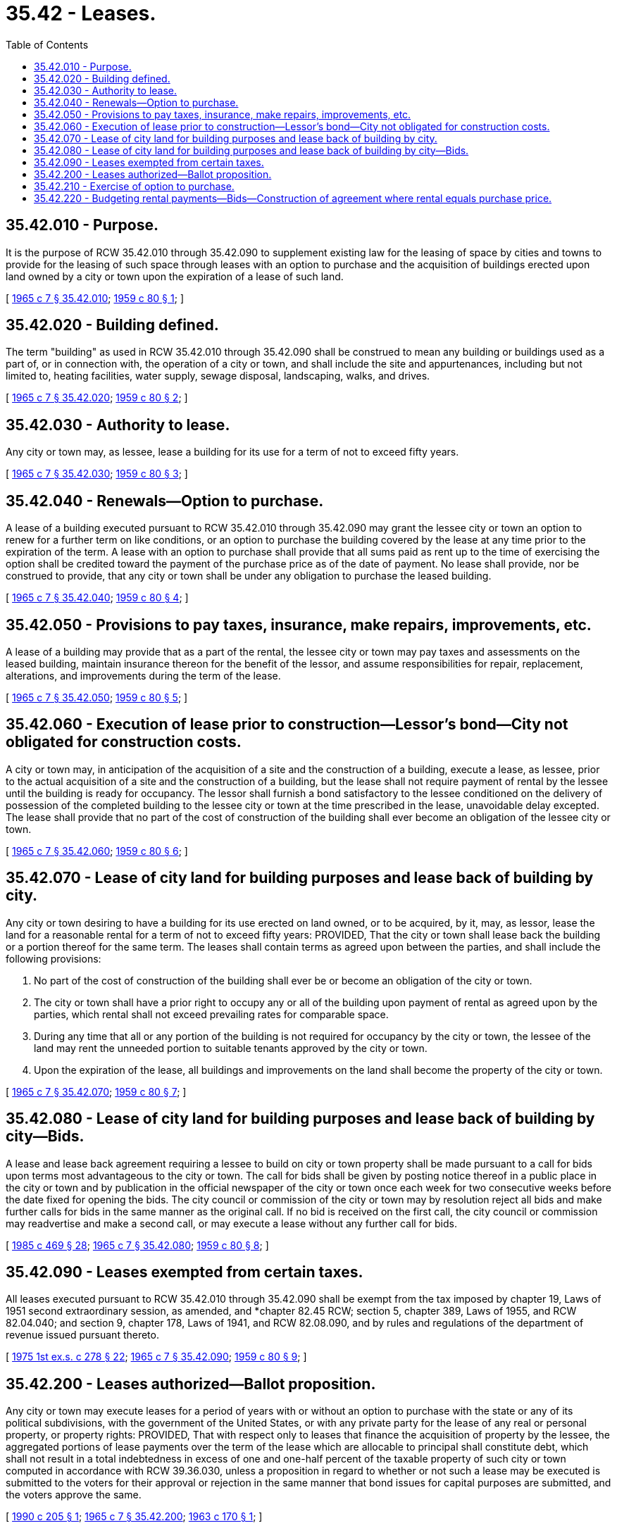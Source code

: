 = 35.42 - Leases.
:toc:

== 35.42.010 - Purpose.
It is the purpose of RCW 35.42.010 through 35.42.090 to supplement existing law for the leasing of space by cities and towns to provide for the leasing of such space through leases with an option to purchase and the acquisition of buildings erected upon land owned by a city or town upon the expiration of a lease of such land.

[ http://leg.wa.gov/CodeReviser/documents/sessionlaw/1965c7.pdf?cite=1965%20c%207%20§%2035.42.010[1965 c 7 § 35.42.010]; http://leg.wa.gov/CodeReviser/documents/sessionlaw/1959c80.pdf?cite=1959%20c%2080%20§%201[1959 c 80 § 1]; ]

== 35.42.020 - Building defined.
The term "building" as used in RCW 35.42.010 through 35.42.090 shall be construed to mean any building or buildings used as a part of, or in connection with, the operation of a city or town, and shall include the site and appurtenances, including but not limited to, heating facilities, water supply, sewage disposal, landscaping, walks, and drives.

[ http://leg.wa.gov/CodeReviser/documents/sessionlaw/1965c7.pdf?cite=1965%20c%207%20§%2035.42.020[1965 c 7 § 35.42.020]; http://leg.wa.gov/CodeReviser/documents/sessionlaw/1959c80.pdf?cite=1959%20c%2080%20§%202[1959 c 80 § 2]; ]

== 35.42.030 - Authority to lease.
Any city or town may, as lessee, lease a building for its use for a term of not to exceed fifty years.

[ http://leg.wa.gov/CodeReviser/documents/sessionlaw/1965c7.pdf?cite=1965%20c%207%20§%2035.42.030[1965 c 7 § 35.42.030]; http://leg.wa.gov/CodeReviser/documents/sessionlaw/1959c80.pdf?cite=1959%20c%2080%20§%203[1959 c 80 § 3]; ]

== 35.42.040 - Renewals—Option to purchase.
A lease of a building executed pursuant to RCW 35.42.010 through 35.42.090 may grant the lessee city or town an option to renew for a further term on like conditions, or an option to purchase the building covered by the lease at any time prior to the expiration of the term. A lease with an option to purchase shall provide that all sums paid as rent up to the time of exercising the option shall be credited toward the payment of the purchase price as of the date of payment. No lease shall provide, nor be construed to provide, that any city or town shall be under any obligation to purchase the leased building.

[ http://leg.wa.gov/CodeReviser/documents/sessionlaw/1965c7.pdf?cite=1965%20c%207%20§%2035.42.040[1965 c 7 § 35.42.040]; http://leg.wa.gov/CodeReviser/documents/sessionlaw/1959c80.pdf?cite=1959%20c%2080%20§%204[1959 c 80 § 4]; ]

== 35.42.050 - Provisions to pay taxes, insurance, make repairs, improvements, etc.
A lease of a building may provide that as a part of the rental, the lessee city or town may pay taxes and assessments on the leased building, maintain insurance thereon for the benefit of the lessor, and assume responsibilities for repair, replacement, alterations, and improvements during the term of the lease.

[ http://leg.wa.gov/CodeReviser/documents/sessionlaw/1965c7.pdf?cite=1965%20c%207%20§%2035.42.050[1965 c 7 § 35.42.050]; http://leg.wa.gov/CodeReviser/documents/sessionlaw/1959c80.pdf?cite=1959%20c%2080%20§%205[1959 c 80 § 5]; ]

== 35.42.060 - Execution of lease prior to construction—Lessor's bond—City not obligated for construction costs.
A city or town may, in anticipation of the acquisition of a site and the construction of a building, execute a lease, as lessee, prior to the actual acquisition of a site and the construction of a building, but the lease shall not require payment of rental by the lessee until the building is ready for occupancy. The lessor shall furnish a bond satisfactory to the lessee conditioned on the delivery of possession of the completed building to the lessee city or town at the time prescribed in the lease, unavoidable delay excepted. The lease shall provide that no part of the cost of construction of the building shall ever become an obligation of the lessee city or town.

[ http://leg.wa.gov/CodeReviser/documents/sessionlaw/1965c7.pdf?cite=1965%20c%207%20§%2035.42.060[1965 c 7 § 35.42.060]; http://leg.wa.gov/CodeReviser/documents/sessionlaw/1959c80.pdf?cite=1959%20c%2080%20§%206[1959 c 80 § 6]; ]

== 35.42.070 - Lease of city land for building purposes and lease back of building by city.
Any city or town desiring to have a building for its use erected on land owned, or to be acquired, by it, may, as lessor, lease the land for a reasonable rental for a term of not to exceed fifty years: PROVIDED, That the city or town shall lease back the building or a portion thereof for the same term. The leases shall contain terms as agreed upon between the parties, and shall include the following provisions:

. No part of the cost of construction of the building shall ever be or become an obligation of the city or town.

. The city or town shall have a prior right to occupy any or all of the building upon payment of rental as agreed upon by the parties, which rental shall not exceed prevailing rates for comparable space.

. During any time that all or any portion of the building is not required for occupancy by the city or town, the lessee of the land may rent the unneeded portion to suitable tenants approved by the city or town.

. Upon the expiration of the lease, all buildings and improvements on the land shall become the property of the city or town.

[ http://leg.wa.gov/CodeReviser/documents/sessionlaw/1965c7.pdf?cite=1965%20c%207%20§%2035.42.070[1965 c 7 § 35.42.070]; http://leg.wa.gov/CodeReviser/documents/sessionlaw/1959c80.pdf?cite=1959%20c%2080%20§%207[1959 c 80 § 7]; ]

== 35.42.080 - Lease of city land for building purposes and lease back of building by city—Bids.
A lease and lease back agreement requiring a lessee to build on city or town property shall be made pursuant to a call for bids upon terms most advantageous to the city or town. The call for bids shall be given by posting notice thereof in a public place in the city or town and by publication in the official newspaper of the city or town once each week for two consecutive weeks before the date fixed for opening the bids. The city council or commission of the city or town may by resolution reject all bids and make further calls for bids in the same manner as the original call. If no bid is received on the first call, the city council or commission may readvertise and make a second call, or may execute a lease without any further call for bids.

[ http://leg.wa.gov/CodeReviser/documents/sessionlaw/1985c469.pdf?cite=1985%20c%20469%20§%2028[1985 c 469 § 28]; http://leg.wa.gov/CodeReviser/documents/sessionlaw/1965c7.pdf?cite=1965%20c%207%20§%2035.42.080[1965 c 7 § 35.42.080]; http://leg.wa.gov/CodeReviser/documents/sessionlaw/1959c80.pdf?cite=1959%20c%2080%20§%208[1959 c 80 § 8]; ]

== 35.42.090 - Leases exempted from certain taxes.
All leases executed pursuant to RCW 35.42.010 through 35.42.090 shall be exempt from the tax imposed by chapter 19, Laws of 1951 second extraordinary session, as amended, and *chapter 82.45 RCW; section 5, chapter 389, Laws of 1955, and RCW 82.04.040; and section 9, chapter 178, Laws of 1941, and RCW 82.08.090, and by rules and regulations of the department of revenue issued pursuant thereto.

[ http://leg.wa.gov/CodeReviser/documents/sessionlaw/1975ex1c278.pdf?cite=1975%201st%20ex.s.%20c%20278%20§%2022[1975 1st ex.s. c 278 § 22]; http://leg.wa.gov/CodeReviser/documents/sessionlaw/1965c7.pdf?cite=1965%20c%207%20§%2035.42.090[1965 c 7 § 35.42.090]; http://leg.wa.gov/CodeReviser/documents/sessionlaw/1959c80.pdf?cite=1959%20c%2080%20§%209[1959 c 80 § 9]; ]

== 35.42.200 - Leases authorized—Ballot proposition.
Any city or town may execute leases for a period of years with or without an option to purchase with the state or any of its political subdivisions, with the government of the United States, or with any private party for the lease of any real or personal property, or property rights: PROVIDED, That with respect only to leases that finance the acquisition of property by the lessee, the aggregated portions of lease payments over the term of the lease which are allocable to principal shall constitute debt, which shall not result in a total indebtedness in excess of one and one-half percent of the taxable property of such city or town computed in accordance with RCW 39.36.030, unless a proposition in regard to whether or not such a lease may be executed is submitted to the voters for their approval or rejection in the same manner that bond issues for capital purposes are submitted, and the voters approve the same.

[ http://leg.wa.gov/CodeReviser/documents/sessionlaw/1990c205.pdf?cite=1990%20c%20205%20§%201[1990 c 205 § 1]; http://leg.wa.gov/CodeReviser/documents/sessionlaw/1965c7.pdf?cite=1965%20c%207%20§%2035.42.200[1965 c 7 § 35.42.200]; http://leg.wa.gov/CodeReviser/documents/sessionlaw/1963c170.pdf?cite=1963%20c%20170%20§%201[1963 c 170 § 1]; ]

== 35.42.210 - Exercise of option to purchase.
If at the time an option to purchase is exercised the remaining amount to be paid in order to purchase the real or personal property leased after crediting the rental payments toward the total purchase price therefor does not result in a total indebtedness in excess of one and one-half percent of the taxable property of such city or town computed in accordance with RCW 39.36.030, such a city or town may exercise its option to purchase such property. If such remaining amount to be paid to purchase such leased property will result in a total indebtedness in excess of one and one-half percent of the taxable property of such city or town, a proposition in regard to whether or not to purchase the property shall be submitted to the voters for approval or rejection in the same manner that bond issues for capital purposes are submitted to the voters.

[ http://leg.wa.gov/CodeReviser/documents/sessionlaw/1965c7.pdf?cite=1965%20c%207%20§%2035.42.210[1965 c 7 § 35.42.210]; http://leg.wa.gov/CodeReviser/documents/sessionlaw/1963c170.pdf?cite=1963%20c%20170%20§%202[1963 c 170 § 2]; ]

== 35.42.220 - Budgeting rental payments—Bids—Construction of agreement where rental equals purchase price.
The annual budget of a city shall provide for the payment of rental that falls due in the year for which the budget is applicable: PROVIDED, That if the cost of the real or personal property to be leased exceeds the amounts specified in RCW 35.23.352 prior to the execution of a lease with option to purchase therefor, the city or town shall call for bids in accordance with RCW 35.23.352: PROVIDED, That if at the expiration of a lease with option to purchase a city or town exercises such an option, the fact that the rental payments theretofore made equal the amount of the purchase price of the real or personal property involved in such lease shall not preclude the agreement from being a lease with option to purchase up to the date of the exercising of the option.

[ http://leg.wa.gov/CodeReviser/documents/sessionlaw/1965c7.pdf?cite=1965%20c%207%20§%2035.42.220[1965 c 7 § 35.42.220]; http://leg.wa.gov/CodeReviser/documents/sessionlaw/1963c170.pdf?cite=1963%20c%20170%20§%203[1963 c 170 § 3]; ]

